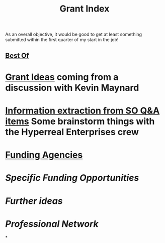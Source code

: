 #+title: Grant Index
As an overall objective, it would be good to get at least something
submitted within the first quarter of my start in the job!
** [[file:./best_of.org][Best Of]]
* [[file:./grant_ideas.org][Grant Ideas]] coming from a discussion with Kevin Maynard
* [[file:./hel_brainstorm.org][Information extraction from SO Q&A items]] Some brainstorm things with the Hyperreal Enterprises crew
* [[file:./funding_agencies.org][Funding Agencies]]
* [[Specific Funding Opportunities]]
* [[Further ideas]]
* [[Professional Network]]
*
